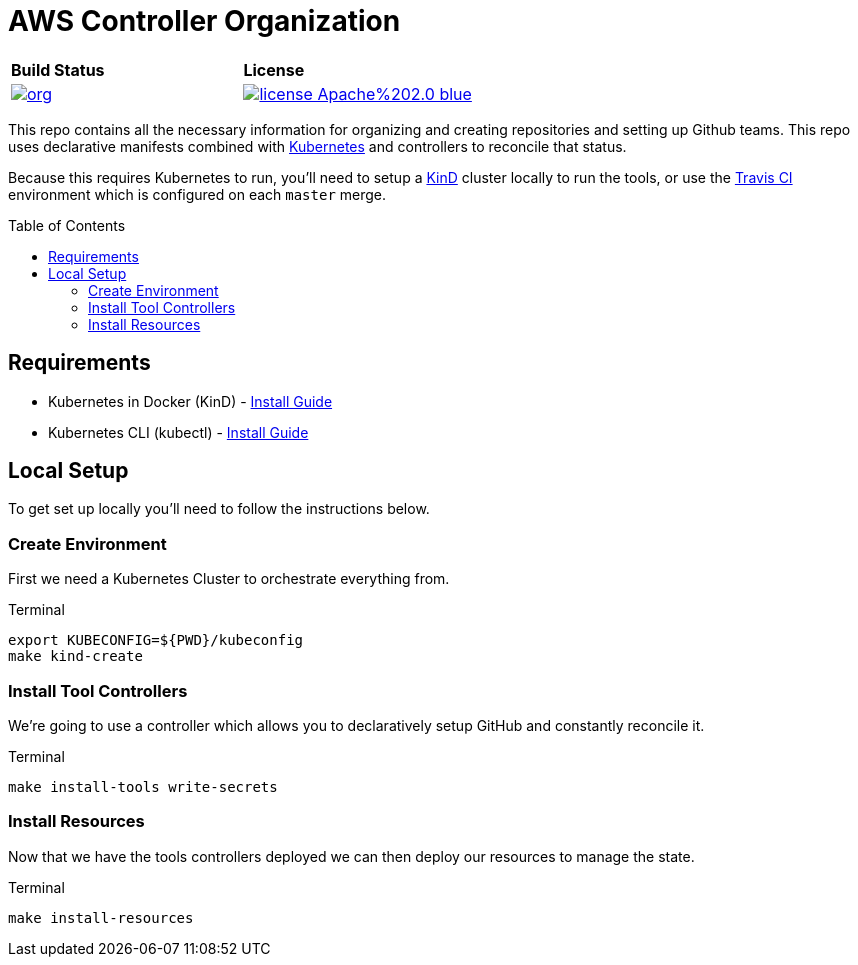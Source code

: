 = AWS Controller Organization
:toc: macro

[cols="a,a"]
|===
| *Build Status* | *License* 
| image::https://travis-ci.com/awsctrl/org.svg?branch=master[link="https://travis-ci.com/awsctrl/org"] | image::https://img.shields.io/badge/license-Apache%202.0-blue.svg[link="https://github.com/awsctrl/org/blob/master/LICENSE"]
|===

This repo contains all the necessary information for organizing and creating 
repositories and setting up Github teams. This repo uses declarative manifests
combined with link:https://k8s.io[Kubernetes] and controllers to reconcile that status.

Because this requires Kubernetes to run, you'll need to setup a 
link:https://sigs.k8s.io/kind[KinD] cluster locally to run the tools, or use
the link:https:travisci.org[Travis CI] environment which is configured on each
`master` merge.

toc::[]

== Requirements

* Kubernetes in Docker (KinD) - link:https://github.com/kubernetes-sigs/kind#installation-and-usage[Install Guide]
* Kubernetes CLI (kubectl) - link:https://kubernetes.io/docs/tasks/tools/install-kubectl/[Install Guide]

== Local Setup

To get set up locally you'll need to follow the instructions below.

=== Create Environment

First we need a Kubernetes Cluster to orchestrate everything from.

.Terminal
[source,shell]
----
export KUBECONFIG=${PWD}/kubeconfig
make kind-create
----

=== Install Tool Controllers

We're going to use a controller which allows you to declaratively setup GitHub and constantly reconcile it.

.Terminal
[source,shell]
----
make install-tools write-secrets 
----

=== Install Resources

Now that we have the tools controllers deployed we can then deploy our resources to manage the state.

.Terminal
[source,shell]
----
make install-resources
----